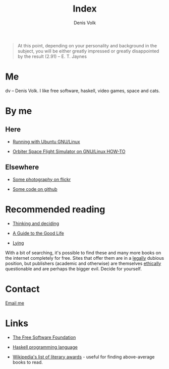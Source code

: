 #+HTML_HEAD_EXTRA: <link rel="stylesheet" type="text/css" href="mixed.css" />

#+OPTIONS: toc:nil
#+OPTIONS: num:nil

#+TITLE: Index
#+AUTHOR: Denis Volk
#+EMAIL: denis.volk@gmail.com
#+KEYWORDS: Denis Volk
#+DESCRIPTION: The homepage of Denis Volk

#+BEGIN_QUOTE
At  this point,  depending on  your  personality and  background in  the
subject, you will be either greatly impressed or greatly disappointed by
the result (2.91) -- E. T. Jaynes
#+END_QUOTE

* Me

dv -- Denis  Volk. I like free software, haskell,  video games, space and
cats.

* By me

** Here
- [[./running-with-ubuntu-gnu-linux.html][Running with Ubuntu GNU/Linux]]

- [[./linux-orbiter.html][Orbiter Space Flight Simulator on GNU/Linux HOW-TO]]

** Elsewhere

- [[https://www.flickr.com/photos/denis_volk][Some photography on flickr]]

- [[https://github.com/dvolk][Some code on github]]

* Recommended reading

- [[http://www.cambridge.org/us/academic/subjects/psychology/cognition/thinking-and-deciding-4th-edition][Thinking and deciding]]

- [[http://global.oup.com/academic/product/a-guide-to-the-good-life-9780195374612][A Guide to the Good Life]]

- [[http://www.samharris.org/lying][Lying]]

With a bit of searching, it's possible to find these and many more books
on the  internet completely  for free.  Sites that offer  them are  in a
_legally_ dubious position, but  publishers (academic and otherwise) are
themselves  _ethically_ questionable  and are  perhaps the  bigger evil.
Decide for yourself.

* Contact

[[mailto:denis.volk@gmail.com][Email me]]

* Links

- [[https://www.fsf.org][The Free Software Foundation]]

- [[https://www.haskell.org/haskellwiki/Haskell][Haskell programming language]]

- [[https://en.wikipedia.org/wiki/List_of_literary_awards][Wikipedia's
  list of literary  awards]] - useful for finding  above-average books to
  read.
